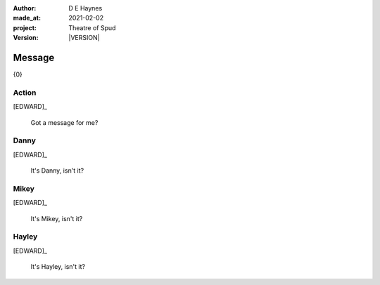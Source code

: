 .. |VERSION| property:: tos.story.version

:author:    D E Haynes
:made_at:   2021-02-02
:project:   Theatre of Spud
:version:   |VERSION|

.. entity:: PLAYER
   :types:  tos.mixins.types.Character
   :states: tos.mixins.types.Mode.playing

.. entity:: EDWARD
   :types:  tos.mixins.types.Character
   :states: tos.types.Motivation.leader
            tos.mixins.types.Proximity.present

.. entity:: PHONE
   :types:  tos.mixins.types.Artifact
   :states: tos.map.Map.Location.office
            tos.mixins.types.Significance.suppress

.. entity:: STORY
   :types:  tos.story.Story

.. entity:: DRAMA
   :types:  turberfield.catchphrase.drama.Drama

.. entity:: SETTINGS
   :types:  turberfield.catchphrase.render.Settings


Message
=======

{0}

Action
------

[EDWARD]_

    Got a message for me?

Danny
-----

.. condition:: STORY.bookmark.drama.messengers[0].messages[0].tags[1] Danny

[EDWARD]_

    It's Danny, isn't it?

Mikey
-----

.. condition:: STORY.bookmark.drama.messengers[0].messages[0].tags[1] Mikey

[EDWARD]_

    It's Mikey, isn't it?

Hayley
------

.. condition:: STORY.bookmark.drama.messengers[0].messages[0].tags[1] Hayley

[EDWARD]_

    It's Hayley, isn't it?
